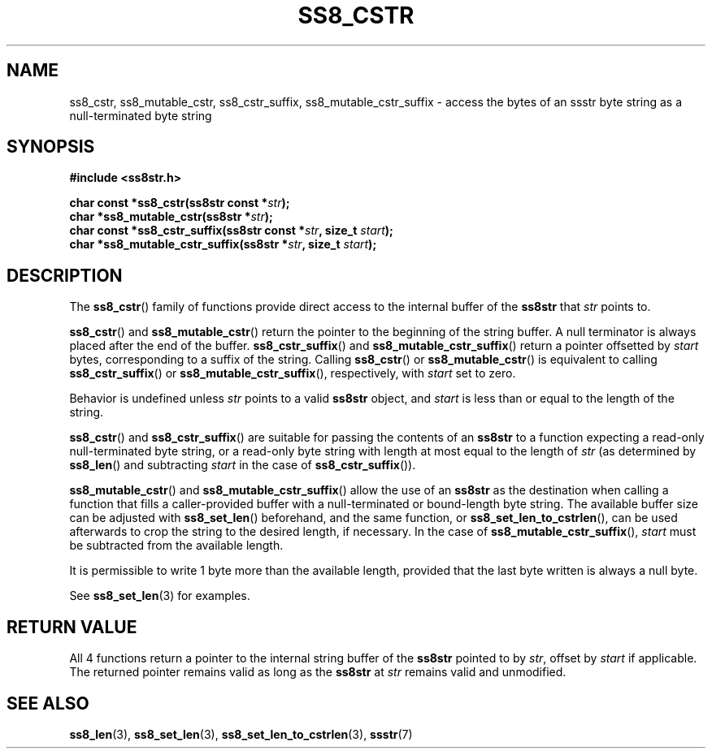 .\" This file is part of the Ssstr string library.
.\" Copyright 2022-2023 Board of Regents of the University of Wisconsin System
.\" SPDX-License-Identifier: MIT
.\"
.TH SS8_CSTR 3  2023-12-30 SSSTR "Ssstr Manual"
.SH NAME
ss8_cstr, ss8_mutable_cstr, ss8_cstr_suffix, ss8_mutable_cstr_suffix \- access
the bytes of an ssstr byte string as a null-terminated byte string
.SH SYNOPSIS
.nf
.B #include <ss8str.h>
.PP
.BI "char const *ss8_cstr(ss8str const *" str ");"
.BI "char       *ss8_mutable_cstr(ss8str *" str ");"
.BI "char const *ss8_cstr_suffix(ss8str const *" str ", size_t " start ");"
.BI "char       *ss8_mutable_cstr_suffix(ss8str *" str ", size_t " start ");"
.fi
.SH DESCRIPTION
The
.BR ss8_cstr ()
family of functions provide direct access to the internal buffer of the
.B ss8str
that
.I str
points to.
.PP
.BR ss8_cstr ()
and
.BR ss8_mutable_cstr ()
return the pointer to the beginning of the string buffer.
A null terminator is always placed after the end of the buffer.
.BR ss8_cstr_suffix ()
and
.BR ss8_mutable_cstr_suffix ()
return a pointer offsetted by
.I start
bytes, corresponding to a suffix of the string.
Calling
.BR ss8_cstr ()
or
.BR ss8_mutable_cstr ()
is equivalent to calling
.BR ss8_cstr_suffix ()
or
.BR ss8_mutable_cstr_suffix (),
respectively, with
.I start
set to zero.
.PP
Behavior is undefined unless
.I str
points to a valid
.B ss8str
object, and
.I start
is less than or equal to the length of the string.
.PP
.BR ss8_cstr ()
and
.BR ss8_cstr_suffix ()
are suitable for passing the contents of an
.B ss8str
to a function expecting a read-only null-terminated byte string, or a read-only
byte string with length at most equal to the length of
.I str
(as determined by
.BR ss8_len ()
and subtracting
.IR start
in the case of
.BR ss8_cstr_suffix ()).
.PP
.BR ss8_mutable_cstr ()
and
.BR ss8_mutable_cstr_suffix ()
allow the use of an
.B ss8str
as the destination when calling a function that fills a caller-provided buffer
with a null-terminated or bound-length byte string.
The available buffer size can be adjusted with
.BR ss8_set_len ()
beforehand, and the same function, or
.BR ss8_set_len_to_cstrlen (),
can be used afterwards to crop the string to the desired length, if necessary.
In the case of
.BR ss8_mutable_cstr_suffix (),
.I start
must be subtracted from the available length.
.PP
It is permissible to write 1 byte more than the available length, provided that
the last byte written is always a null byte.
.PP
See
.BR ss8_set_len (3)
for examples.
.SH RETURN VALUE
All 4 functions return a pointer to the internal string buffer of the
.B ss8str
pointed to by
.IR str ,
offset by
.I start
if applicable.
The returned pointer remains valid as long as the
.B ss8str
at
.I str
remains valid and unmodified.
.SH SEE ALSO
.BR ss8_len (3),
.BR ss8_set_len (3),
.BR ss8_set_len_to_cstrlen (3),
.BR ssstr (7)
